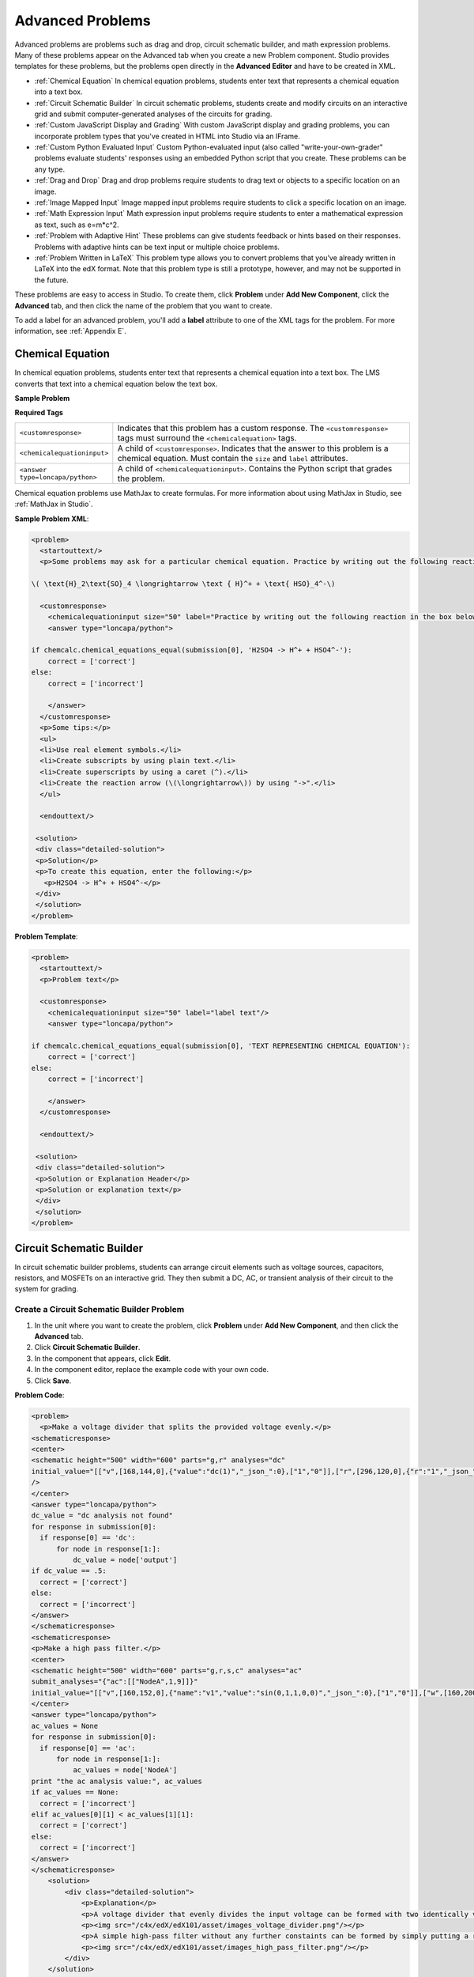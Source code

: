 .. _Advanced Problems:

Advanced Problems
=================

Advanced problems are problems such as drag and drop, circuit schematic
builder, and math expression problems. Many of these problems appear on the
Advanced tab when you create a new Problem component. Studio provides
templates for these problems, but the problems open directly in the
**Advanced Editor** and have to be created in XML.

-  :ref:`Chemical Equation` In chemical equation problems, students enter text that represents a chemical equation into a text box. 
-  :ref:`Circuit Schematic Builder` In circuit schematic problems, students
   create and modify circuits on an interactive grid and submit
   computer-generated analyses of the circuits for grading.
-  :ref:`Custom JavaScript Display and Grading` With custom JavaScript display
   and grading problems, you can incorporate problem types that you've created
   in HTML into Studio via an IFrame.
-  :ref:`Custom Python Evaluated Input` Custom Python-evaluated input (also called "write-your-own-grader" problems evaluate students' responses using an embedded Python script that you create. These problems can be any type.
-  :ref:`Drag and Drop` Drag and drop problems require students to drag text
   or objects to a specific location on an image.
-  :ref:`Image Mapped Input` Image mapped input problems require students to
   click a specific location on an image.
-  :ref:`Math Expression Input` Math expression input problems require
   students to enter a mathematical expression as text, such as
   e=m\*c^2.
-  :ref:`Problem with Adaptive Hint` These problems can give students
   feedback or hints based on their responses. Problems with adaptive
   hints can be text input or multiple choice problems.
- :ref:`Problem Written in LaTeX` This problem type allows you to convert problems that you’ve already written in LaTeX into the edX format. Note that this problem type is still a prototype, however, and may not be supported in the future.

These problems are easy to access in Studio. To create them, click
**Problem** under **Add New Component**, click the **Advanced** tab, and
then click the name of the problem that you want to create.

To add a label for an advanced problem, you'll add a **label** attribute to one of the XML tags for the problem. For more information, see :ref:`Appendix E`.

.. _Chemical Equation Input:

Chemical Equation
-----------------

In chemical equation problems, students enter text that represents a chemical equation into a text box. The LMS converts that text into a chemical equation below the text box.

**Sample Problem**

.. image:: /Images/ChemicalEquationExample.png
 :alt: Image of a chemical equation problem

**Required Tags**

.. list-table::
   :widths: 20 80

   * - ``<customresponse>``
     - Indicates that this problem has a custom response. The ``<customresponse>`` tags must surround the ``<chemicalequation>`` tags.
   * - ``<chemicalequationinput>``
     - A child of ``<customresponse>``. Indicates that the answer to this problem is a chemical equation. Must contain the ``size`` and ``label`` attributes.
   * - ``<answer type=loncapa/python>``
     - A child of ``<chemicalequationinput>``. Contains the Python script that grades the problem.

Chemical equation problems use MathJax to create formulas. For more information about using MathJax in Studio, see :ref:`MathJax in Studio`.

**Sample Problem XML**:

.. code-block:: xml

  <problem>
    <startouttext/>
    <p>Some problems may ask for a particular chemical equation. Practice by writing out the following reaction in the box below.</p>
    
  \( \text{H}_2\text{SO}_4 \longrightarrow \text { H}^+ + \text{ HSO}_4^-\)

    <customresponse>
      <chemicalequationinput size="50" label="Practice by writing out the following reaction in the box below."/>
      <answer type="loncapa/python">

  if chemcalc.chemical_equations_equal(submission[0], 'H2SO4 -> H^+ + HSO4^-'):
      correct = ['correct']
  else:
      correct = ['incorrect']

      </answer>
    </customresponse>
    <p>Some tips:</p>
    <ul>
    <li>Use real element symbols.</li>
    <li>Create subscripts by using plain text.</li>
    <li>Create superscripts by using a caret (^).</li>
    <li>Create the reaction arrow (\(\longrightarrow\)) by using "->".</li>
    </ul>

    <endouttext/>
  
   <solution>
   <div class="detailed-solution">
   <p>Solution</p>
   <p>To create this equation, enter the following:</p>
     <p>H2SO4 -> H^+ + HSO4^-</p>
   </div>
   </solution>
  </problem>

**Problem Template**:

.. code-block:: xml

  <problem>
    <startouttext/>
    <p>Problem text</p>

    <customresponse>
      <chemicalequationinput size="50" label="label text"/>
      <answer type="loncapa/python">

  if chemcalc.chemical_equations_equal(submission[0], 'TEXT REPRESENTING CHEMICAL EQUATION'):
      correct = ['correct']
  else:
      correct = ['incorrect']

      </answer>
    </customresponse>

    <endouttext/>
  
   <solution>
   <div class="detailed-solution">
   <p>Solution or Explanation Header</p>
   <p>Solution or explanation text</p>
   </div>
   </solution>
  </problem>


.. _Circuit Schematic Builder:

Circuit Schematic Builder
-------------------------

In circuit schematic builder problems, students can arrange circuit
elements such as voltage sources, capacitors, resistors, and MOSFETs on
an interactive grid. They then submit a DC, AC, or transient analysis of
their circuit to the system for grading.

.. image:: /Images/CircuitSchematicExample.gif
 :alt: Image of a circuit schematic builder

Create a Circuit Schematic Builder Problem
~~~~~~~~~~~~~~~~~~~~~~~~~~~~~~~~~~~~~~~~~~

#. In the unit where you want to create the problem, click **Problem**
   under **Add New Component**, and then click the **Advanced** tab.
#. Click **Circuit Schematic Builder**.
#. In the component that appears, click **Edit**.
#. In the component editor, replace the example code with your own code.
#. Click **Save**.

**Problem Code**:

.. code-block:: xml


    <problem>
      <p>Make a voltage divider that splits the provided voltage evenly.</p>
    <schematicresponse>
    <center>
    <schematic height="500" width="600" parts="g,r" analyses="dc"
    initial_value="[["v",[168,144,0],{"value":"dc(1)","_json_":0},["1","0"]],["r",[296,120,0],{"r":"1","_json_":1},["1","output"]],["L",[296,168,3],{"label":"output","_json_":2},["output"]],["w",[296,216,168,216]],["w",[168,216,168,192]],["w",[168,144,168,120]],["w",[168,120,296,120]],["g",[168,216,0],{"_json_":7},["0"]],["view",-67.49999999999994,-78.49999999999994,1.6000000000000003,"50","10","1G",null,"100","1","1000"]]"
    />
    </center>
    <answer type="loncapa/python">
    dc_value = "dc analysis not found"
    for response in submission[0]:
      if response[0] == 'dc':
          for node in response[1:]:
              dc_value = node['output']
    if dc_value == .5:
      correct = ['correct']
    else:
      correct = ['incorrect']
    </answer>
    </schematicresponse>
    <schematicresponse>
    <p>Make a high pass filter.</p>
    <center>
    <schematic height="500" width="600" parts="g,r,s,c" analyses="ac"
    submit_analyses="{"ac":[["NodeA",1,9]]}"
    initial_value="[["v",[160,152,0],{"name":"v1","value":"sin(0,1,1,0,0)","_json_":0},["1","0"]],["w",[160,200,240,200]],["g",[160,200,0],{"_json_":2},["0"]],["L",[240,152,3],{"label":"NodeA","_json_":3},["NodeA"]],["s",[240,152,0],{"color":"cyan","offset":"0","_json_":4},["NodeA"]],["view",64.55878906250004,54.114697265625054,2.5000000000000004,"50","10","1G",null,"100","1","1000"]]"/>
    </center>
    <answer type="loncapa/python">
    ac_values = None
    for response in submission[0]:
      if response[0] == 'ac':
          for node in response[1:]:
              ac_values = node['NodeA']
    print "the ac analysis value:", ac_values
    if ac_values == None:
      correct = ['incorrect']
    elif ac_values[0][1] < ac_values[1][1]:
      correct = ['correct']
    else:
      correct = ['incorrect']
    </answer>
    </schematicresponse>
        <solution>
            <div class="detailed-solution">
                <p>Explanation</p>
                <p>A voltage divider that evenly divides the input voltage can be formed with two identically valued resistors, with the sampled voltage taken in between the two.</p>
                <p><img src="/c4x/edX/edX101/asset/images_voltage_divider.png"/></p>
                <p>A simple high-pass filter without any further constaints can be formed by simply putting a resister in series with a capacitor. The actual values of the components do not really matter in order to meet the constraints of the problem.</p>
                <p><img src="/c4x/edX/edX101/asset/images_high_pass_filter.png"/></p>
            </div>
        </solution>
    </problem>

.. _Custom JavaScript Display and Grading:

Custom JavaScript Display and Grading
-------------------------------------

Custom JavaScript display and grading problems (also called custom JavaScript problems
or JS Input problems) allow you to create a custom problem or tool that uses JavaScript
and then add the problem or tool directly into Studio. When you create a JS Input problem,
Studio embeds the problem in an inline frame (IFrame) so that your students can interact with
it in the LMS. You can grade your students’ work using JavaScript and some basic Python, and
the grading is integrated into the edX grading system.

The JS Input problem that you create must use HTML, JavaScript, and cascading style sheets
(CSS). You can use any application creation tool, such as the Google Web Toolkit (GWT), to
create your JS Input problem.

.. image:: /Images/JavaScriptInputExample.gif
 :alt: Image of a JavaScript Input problem

Create a Custom JavaScript Display and Grading Problem
~~~~~~~~~~~~~~~~~~~~~~~~~~~~~~~~~~~~~~~~~~~~~~~~~~~~~~

#. Create your JavaScript application, and then upload all files associated with
   that application to the **Files & Uploads** page.
#. In the unit where you want to create the problem, click **Problem**
   under **Add New Component**, and then click the **Advanced** tab.
#. Click **Custom JavaScript Display and Grading**.
#. In the component that appears, click **Edit**.
#. In the component editor, modify the example code according to your problem.

   - All problems have more than one element. Most problems conform to the same-origin
     policy (SOP), meaning that all elements have the same protocol, host, and port.
     For example, **http**://**store.company.com**:**81**/subdirectory_1/JSInputElement.html and
     **http**://**store.company.com**:**81**/subdirectory_2/JSInputElement.js have the same protocol
     (http), host (store.company.com), and port (81).

     If any elements of your problem use a different protocol, host, or port, you need to
     bypass the SOP. For example, **https**://**info.company.com**/JSInputElement2.html
     uses a different protocol, host, and port. To bypass the SOP, change
     **sop="false"** in line 8 of the example code to **sop="true"**. For more information, see the same-origin policy
     page on the `Mozilla Developer Network <https://developer.mozilla.org/en-US/docs/Web/JavaScript/Same_origin_policy_for_JavaScript>`_
     or on `Wikipedia <http://en.wikipedia.org/wiki/Same_origin_policy>`_.
#. If you want your problem to have a **Save** button, click the **Settings** tab, and then set
   **Maximum Attempts** to a number larger than zero.
#. Click **Save**.

Re-create the Example Problem
^^^^^^^^^^^^^^^^^^^^^^^^^^^^^

To re-create the example problem above, you'll need the following files.

   - webGLDemo.html
   - webGLDemo.js
   - webGLDemo.css
   - three.min.js

You'll create the first three files using the code in :ref:`Appendix F`. The three.min.js file is a library
file that you'll download.

#. Go to :ref:`Appendix F` and use the code samples to create the following files.

   - webGLDemo.html
   - webGLDemo.js
   - webGLDemo.css

#. Download the **three.min.js** file. To do this, go to the `three.js home page <http://threejs.org>`_,
   and then click **Download** in
   the left pane. After the .zip file has finished downloading, open the .zip file, and then
   open the **build** folder to access the three.min.js file.

    **Note** If you need to bypass the SOP, you'll also need the **jschannel.js** file. To do
    this, go to the `jschannel.js <https://github.com/mozilla/jschannel/blob/master/src/jschannel.js>`_
    page, copy the code for the file into a text editor, and then save the file as jschannel.js.

#. On the **Files & Uploads** page, upload all the files you just created or downloaded.
#. Create a new custom JavaScript display and grading problem component.
#. On the **Settings** tab, set **Maximum Attempts** to a number larger than
   zero.
#. In the problem component editor, replace the example code with the code below.
#. Click **Save.**

JavaScript Input Problem Code
#############################

::

    <problem display_name="webGLDemo">
    In the image below, click the cone.

    <script type="loncapa/python">
    import json
    def vglcfn(e, ans):
        '''
        par is a dictionary containing two keys, "answer" and "state"
        The value of answer is the JSON string returned by getGrade
        The value of state is the JSON string returned by getState
        '''
        par = json.loads(ans)
        # We can use either the value of the answer key to grade
        answer = json.loads(par["answer"])
        return answer["cylinder"]  and not answer["cube"]
        # Or we can use the value of the state key
        '''
        state = json.loads(par["state"])
        selectedObjects = state["selectedObjects"]
        return selectedObjects["cylinder"] and not selectedObjects["cube"]
        '''
    </script>
    <customresponse cfn="vglcfn">
        <jsinput
            gradefn="WebGLDemo.getGrade"
            get_statefn="WebGLDemo.getState"
            set_statefn="WebGLDemo.setState"
            width="400"
            height="400"
            html_file="/static/webGLDemo.html"
        />
    </customresponse>
    </problem>


.. note::    When you create this problem, keep the following in mind.

             - The webGLDemo.js file defines the three JavaScript functions (**WebGLDemo.getGrade**, **WebGLDemo.getState**, and **WebGLDemo.setState**).

             - The JavaScript input problem code uses **WebGLDemo.getGrade**, **WebGLDemo.getState**, and **WebGLDemo.setState** to grade, save, or restore a problem. These functions must be global in scope.

             - **WebGLDemo.getState** and **WebGLDemo.setState** are optional. You only have to define these functions if you want to conserve the state of the problem.

             - **Width** and **height** represent the dimensions of the IFrame that holds the application.

             - When the problem opens, the cone and the cube are both blue, or "unselected." When you click either shape once, the shape becomes yellow, or "selected." To unselect the shape, click it again. Continue clicking the shape to select and unselect it.

             - The response is graded as correct if the cone is selected (yellow) when the user clicks **Check**.

             - Clicking **Check** or **Save** registers the problem's current state.



.. _Custom Python Evaluated Input:

Custom Python-Evaluated Input ("Write-Your-Own-Grader")
-------------------------------------------------------


In custom Python-evaluated input  (also called "write-your-own-grader problems" problems), the grader evaluates a student's response using a Python script that you create and embed in the problem. These problems can be any type. Numerical input and text input problems are the most popular write-your-own-grader problems.

.. image:: Images/CustomPythonExample.png
 :alt: Image of a write your own grader problem

Create a Write-Your-Own-Grader Problem
~~~~~~~~~~~~~~~~~~~~~~~~~~~~~~~~~~~~~~

To create a write-your-own-grader problem:

#. In the unit where you want to create the problem, click **Problem**
   under **Add New Component**, and then click the **Advanced** tab.
#. Click **Custom Python-Evaluated Input**.
#. In the component that appears, click **Edit**.
#. In the component editor, replace the example code with your own code.
#. Click **Save**.

For more information about write-your-own-grader problems, see `CustomResponse XML and Python
Script <https://edx.readthedocs.org/en/latest/course_data_formats/custom_response.html>`_.

**Sample Problem XML**:

.. code-block:: xml

  <problem>
  <p>This question has two parts.</p>

  <script type="loncapa/python">

  def test_add(expect, ans):
      try:
          a1=int(ans[0])
          a2=int(ans[1])
          return (a1+a2) == int(expect)
      except ValueError:
          return False

  def test_add_to_ten(expect, ans):
      return test_add(10, ans)

  </script>

  <p>Part 1: Enter two integers that sum to 10. </p>
  <customresponse cfn="test_add_to_ten">
          <textline size="10" correct_answer="3" label="Integer #1"/><br/>
          <textline size="10" correct_answer="7" label="Integer #2"/>
  </customresponse>

  <p>Part 2: Enter two integers that sum to 20. </p>
  <customresponse cfn="test_add" expect="20">
          <textline size="10" label="Integer #1"/><br/>
          <textline size="10" label="Integer #2"/>
  </customresponse>

  <solution>
      <div class="detailed-solution">
          <p>Explanation</p>
          <p>For part 1, any two numbers of the form <i>n</i> and <i>10-n</i>, where <i>n</i> is any integer, will work. One possible answer would be the pair 0 and 10.</p>
          <p>For part 2, any pair <i>x</i> and <i>20-x</i> will work, where <i>x</i> is any real number with a finite decimal representation. Both inputs have to be entered either in standard decimal notation or in scientific exponential notation. One possible answer would be the pair 0.5 and 19.5. Another way to write this would be 5e-1 and 1.95e1.</p>
      </div>
  </solution>
  </problem>

**Templates**

The following template includes answers that appear when the student clicks **Show Answer**. 

.. code-block:: xml

  <problem>

  <script type="loncapa/python">
  def test_add(expect,ans):
    a1=float(ans[0])
    a2=float(ans[1])
    return (a1+a2)== float(expect)
  </script>


  <p>Problem text</p>
  <customresponse cfn="test_add" expect="20">
          <textline size="10" correct_answer="11" label="Integer #1"/><br/>
          <textline size="10" correct_answer="9" label="Integer #2"/>
  </customresponse>

      <solution>
          <div class="detailed-solution">
            <p>Solution or Explanation Heading</p>
            <p>Solution or explanation text</p>
          </div>
      </solution>
  </problem>

The following template does not return answers when the student clicks **Show Answer**. If your problem doesn't include answers for the student to see, make sure to set **Show Answer** to **Never** in the problem component.

.. code-block:: xml

  <problem>

  <script type="loncapa/python">
  def test_add(expect,ans):
    a1=float(ans[0])
    a2=float(ans[1])
    return (a1+a2)== float(expect)
  </script>


  <p>Enter two real numbers that sum to 20: </p>
  <customresponse cfn="test_add" expect="20">
          <textline size="10"  label="Integer #1"/><br/>
          <textline size="10"  label="Integer #2"/>
  </customresponse>

      <solution>
          <div class="detailed-solution">
            <p>Solution or Explanation Heading</p>
            <p>Solution or explanation text</p>
          </div>
      </solution>
  </problem>

.. _Drag and Drop:

Drag and Drop
-------------

In drag and drop problems, students respond to a question by dragging
text or objects to a specific location on an image.

.. image:: Images/DragAndDropProblem.png
 :alt: Image of a drag and drop problem

Create a Drag and Drop Problem
~~~~~~~~~~~~~~~~~~~~~~~~~~~~~~

To create a drag and drop problem:

#. In the unit where you want to create the problem, click **Problem**
   under **Add New Component**, and then click the **Advanced** tab.
#. Click **Drag and Drop**.
#. In the component that appears, click **Edit**.
#. In the component editor, replace the example code with your own code.
#. Click **Save**.


For more information about drag and drop problems, see `XML Format of Drag and Drop Input
<https://edx.readthedocs.org/en/latest/course_data_formats/drag_and_drop/drag_and_drop_input.html>`_.

.. _Image Mapped Input:

Image Mapped Input
------------------

In an image mapped input problem, students click inside a defined area
in an image. You define this area by including coordinates in the body
of the problem.

.. image:: Images/ImageMappedInputExample.gif
 :alt: Image of an image mapped input problem

Create an Image Mapped Input Problem
~~~~~~~~~~~~~~~~~~~~~~~~~~~~~~~~~~~~

To create a image mapped input problem:

#. In the unit where you want to create the problem, click **Problem**
   under **Add New Component**, and then click the **Advanced** tab.
#. Click **Image Mapped Input**.
#. In the component that appears, click **Edit**.
#. In the component editor, replace the example code with your own code.
#. Click **Save**.

**Problem Code**:

.. code-block:: xml

  <problem>
    <p><b>Example Problem</b></p>
     <startouttext/>
      <p>In the image below, click the triangle.</p>
      <endouttext/>
      <imageresponse>
      <imageinput src="/static/threeshapes.png" width="220" height="150" rectangle="(80,40)-(130,90)" />
      </imageresponse>
  </problem>

**Problem Template**

.. code-block:: xml

  <problem>
    <startouttext/>
      <p>In the image below, click the triangle.</p>
    <endouttext/>
        <imageresponse>
         <imageinput src="IMAGE FILE PATH" width="NUMBER" height="NUMBER" rectangle="(X-AXIS,Y-AXIS)-(X-AXIS,Y-AXIS)" />
        </imageresponse>
  </problem>

.. _Math Expression Input:

Math Expression Input
---------------------

In math expression input problems, students enter text that represents a mathematical expression into a field, and the LMS changes that text to a symbolic expression that appears below that field. 

.. image:: Images/MathExpressionInputExample.gif
 :alt: Image of math expression input problem

Unlike numerical input problems, which only allow integers and a few select constants, math expression problems can include unknown variables and more complicated symbolic expressions. The grader uses a numerical sampling to determine whether the student's response matches the instructor-provided math expression, to a specified numerical tolerance. The instructor must specify the allowed variables in the expression as well as the range of values for each variable.

.. warning:: Math expression input problems cannot currently include negative numbers raised to fractional powers, such as (-1)^(1/2). Math expression input problems can include complex numbers raised to fractional powers, or positive non-complex numbers raised to fractional powers.

When you create a math expression input problem in Studio, you'll use `MathJax <http://www.mathjax.org>`_ to change your plain text into "beautiful math." For more information about how to use MathJax in Studio, see :ref:`MathJax in Studio`.

**Notes for Students**

When you answer a math expression input problem, follow these guidelines.

* Use standard arithmetic operation symbols.
* Indicate multiplication explicitly by using an asterisk (*).
* Use a caret (^) to raise to a power.
* Use an underscore (_) to indicate a subscript.
* Use parentheses to specify the order of operations.

The LMS automatically converts the following Greek letter names into the corresponding Greek characters when a student types them in the answer field:

.. list-table::
   :widths: 20 20 20 20
   :header-rows: 0

   * - alpha
     - beta
     - gamma
     - delta
   * - epsilon
     - varepsilon
     - zeta
     - eta
   * - theta
     - vartheta
     - iota
     - kappa
   * - lambda
     - mu
     - nu
     - xi
   * - pi
     - rho
     - sigma
     - tau
   * - upsilon
     - phi
     - varphi
     - chi
   * - psi
     - omega
     - 
     - 

note:: ``epsilon`` is the lunate version, whereas ``varepsilon`` looks like a backward 3.

Create a Math Expression Input Problem
~~~~~~~~~~~~~~~~~~~~~~~~~~~~~~~~~~~~~~

To create a math expression input problem:

#. In the unit where you want to create the problem, click **Problem**
   under **Add New Component**, and then click the **Advanced** tab.
#. Click **Math Expression Input**.
#. In the component that appears, click **Edit**.
#. In the component editor, replace the example code with your own code.
#. Click **Save**.

.. list-table::
   :widths: 20 80
   :header-rows: 1

   * - ``<formularesponse>``
     - 
   * - ``<formulaequationinput>``
     - This tag includes the ``size`` and ``label`` attributes.
   * - ``<script type="loncapa/python">``
     - 

**Sample Problem XML**

.. code-block:: xml

  <problem>
    <p>Some problems may ask for a mathematical expression. Practice creating mathematical expressions by answering the questions below.</p>

    <p>Write an expression for the product of R_1, R_2, and the inverse of R_3.</p>
    <formularesponse type="ci" samples="R_1,R_2,R_3@1,2,3:3,4,5#10" answer="$VoVi">
      <responseparam type="tolerance" default="0.00001"/>
      <formulaequationinput size="40" label="Enter the equation"/>
    </formularesponse>

  <script type="loncapa/python">
  VoVi = "(R_1*R_2)/R_3"
  </script>

    <p>Let <i>x</i> be a variable, and let <i>n</i> be an arbitrary constant. What is the derivative of <i>x<sup>n</sup></i>?</p>
  <script type="loncapa/python">
  derivative = "n*x^(n-1)"
  </script>
    <formularesponse type="ci" samples="x,n@1,2:3,4#10" answer="$derivative">
      <responseparam type="tolerance" default="0.00001"/>
      <formulaequationinput size="40"  label="Enter the equation"/>
    </formularesponse>

    <solution>
      <div class="detailed-solution">
        <p>Explanation or Solution Header</p>
        <p>Explanation or solution text</p>
      </div>
    </solution>
  </problem>

**Template XML**

.. code-block:: xml

  <problem>
    <p>Problem text</p>
    <formularesponse type="ci" samples="VARIABLES@LOWER_BOUNDS:UPPER_BOUNDS#NUMBER_OF_SAMPLES" answer="$VoVi">
      <responseparam type="tolerance" default="0.00001"/>
      <formulaequationinput size="20"  label="Enter the equation"/>
    </formularesponse>

  <script type="loncapa/python">
  VoVi = "(R_1*R_2)/R_3"
  </script>

    <solution>
      <div class="detailed-solution">
        <p>Explanation or Solution Header</p>
        <p>Explanation or solution text</p>
      </div>
    </solution>
  </problem>



For more information, see `Symbolic Response
<https://edx.readthedocs.org/en/latest/course_data_formats/symbolic_response.html>`_.

.. _Problem with Adaptive Hint:

Problem with Adaptive Hint
--------------------------

A problem with an adaptive hint evaluates a student's response, then
gives the student feedback or a hint based on that response so that the
student is more likely to answer correctly on the next attempt. These
problems can be text input or multiple choice problems.

.. image:: Images/ProblemWithAdaptiveHintExample.gif
 :alt: Image of a problem with an adaptive hint

Create a Problem with an Adaptive Hint
~~~~~~~~~~~~~~~~~~~~~~~~~~~~~~~~~~~~~~

To create a problem with an adaptive hint:

#. In the unit where you want to create the problem, click **Problem**
   under **Add New Component**, and then click the **Advanced** tab.
#. Click **Problem with Adaptive Hint**.
#. In the component that appears, click **Edit**.
#. In the component editor, replace the example code with your own code.
#. Click **Save**.

.. _Problem Written in LaTeX:

Problem Written in LaTeX
------------------------

.. warning:: This problem type is still a prototype and may not be supported in the future. By default, the ability to create these problems is not enabled in Studio. You must change the advanced settings in your course before you can create problems with LaTeX. Use this problem type with caution.

If you have an problem that is already written in LaTeX, you can use
this problem type to easily convert your code into XML. After you paste
your code into the LaTeX editor, you'll only need to make a few minor
adjustments. 

.. note:: If you want to use LaTeX to typeset mathematical expressions
          in problems that you haven't yet written, use any of the other problem
          templates together with `MathJax <http://www.mathjax.org>`_. For more
          information about how to create mathematical expressions in Studio using
          MathJax, see *A Brief Introduction to MathJax in Studio*.

.. image:: Images/ProblemWrittenInLaTeX.gif
 :alt: Image of a problem written in LaTeX

Create a Problem Written in LaTeX
~~~~~~~~~~~~~~~~~~~~~~~~~~~~~~~~~

To create a problem written in LaTeX:

#. Enable the policy key in your course.

   #. In Studio, click **Settings**, and then click **Advanced Settings**.
   #. On the **Advanced Settings** page, scroll down to the **use_latex_compiler** policy key.
   #. In the **Policy Value** field next to the **use_latex_compiler** policy key, change **false** to **true**.
   #. At the bottom of the page, click **Save Changes**.
   
#. In the unit where you want to create the problem, click **Problem**
   under **Add New Component**, and then click the **Advanced** tab.
#. Click **Problem Written in LaTeX**.
#. In the component editor that appears, click **Edit**.
#. In the lower left corner of the component editor, click **Launch
   LaTeX Source Compiler**.
#. Replace the example code with your own code. You can also upload a Latex file into the editor from your computer by clicking **Upload** in the bottom right corner.
#. In the lower left corner of the LaTeX source compiler, click **Save &
   Compile to edX XML**.